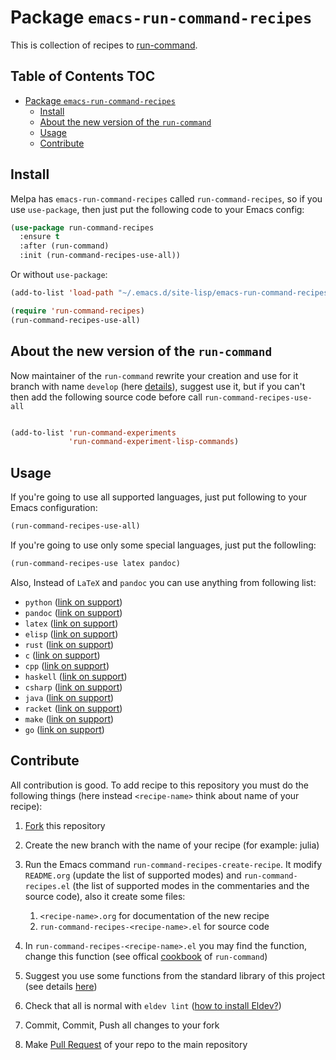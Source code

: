 * Package =emacs-run-command-recipes=
  :PROPERTIES:
  :CUSTOM_ID: package-emacs-run-command-recipes
  :END:
  [[https://melpa.org/#/run-command-recipes][file:https://melpa.org/packages/run-command-recipes-badge.svg]]
  [[file:https://github.com/semenInRussia/emacs-run-command-recipes/actions/workflows/eldev-lint.yml/badge.svg]]

  This is collection of recipes to [[https://github.com/bard/emacs-run-command][run-command]].

** Table of Contents                                                    :TOC:
- [[#package-emacs-run-command-recipes][Package =emacs-run-command-recipes=]]
  - [[#install][Install]]
  - [[#about-the-new-version-of-the-run-command][About the new version of the ~run-command~]]
  - [[#usage][Usage]]
  - [[#contribute][Contribute]]

** Install
   :PROPERTIES:
   :CUSTOM_ID: install
   :END:

   Melpa has =emacs-run-command-recipes= called =run-command-recipes=,
   so if you use =use-package=, then just put the following code to
   your Emacs config:

   #+BEGIN_SRC emacs-lisp
     (use-package run-command-recipes
       :ensure t
       :after (run-command)
       :init (run-command-recipes-use-all))
   #+END_SRC

   Or without =use-package=:

   #+BEGIN_SRC emacs-lisp
     (add-to-list 'load-path "~/.emacs.d/site-lisp/emacs-run-command-recipes")

     (require 'run-command-recipes)
     (run-command-recipes-use-all)
   #+END_SRC

** About the new version of the ~run-command~

Now maintainer of the ~run-command~ rewrite your creation and use for
it branch with name ~develop~ (here [[https://bard.github.io/emacs-run-command/][details]]), suggest use it, but if
you can't then add the following source code before call ~run-command-recipes-use-all~

#+BEGIN_src emacs-lisp

  (add-to-list 'run-command-experiments
               'run-command-experiment-lisp-commands)

#+END_src

** Usage
   :PROPERTIES:
   :CUSTOM_ID: usage
   :END:

   If you're going to use all supported languages, just put following
   to your Emacs configuration:

   #+begin_src emacs-lisp
     (run-command-recipes-use-all)
   #+end_src

   If you're going to use only some special languages, just put
   the followIing:

   #+begin_src emacs-lisp
     (run-command-recipes-use latex pandoc)
   #+end_src

   Also, Instead of =LaTeX= and =pandoc= you can use anything from
   following list:

- =python= ([[file:docs/python.org][link on support]])
- =pandoc= ([[file:docs/pandoc.org][link on support]])
- =latex= ([[file:docs/latex.org][link on support]])
- =elisp= ([[file:docs/elisp.org][link on support]])
- =rust= ([[file:docs/rust.org][link on support]])
- =c= ([[file:docs/c.org][link on support]])
- =cpp= ([[file:docs/cpp.org][link on support]])
- =haskell= ([[file:docs/haskell.org][link on support]])
- =csharp= ([[file:docs/csharp.org][link on support]])
- =java= ([[file:docs/java.org][link on support]])
- =racket= ([[file:docs/racket.org][link on support]])
- =make= ([[file:docs/make.org][link on support]])
- =go= ([[file:docs/go.org][link on support]])

** Contribute
:PROPERTIES:
:CUSTOM_ID: contribute
:END:

All contribution is good.  To add recipe to this repository you must do the following things (here instead =<recipe-name>= think about name of your recipe):

1. [[https://docs.github.com/en/get-started/quickstart/fork-a-repo][Fork]] this repository
2. Create the new branch with the name of your recipe (for example: julia)
3. Run the Emacs command =run-command-recipes-create-recipe=.  It modify =README.org= (update the list of supported modes) and =run-command-recipes.el= (the list of supported modes in the commentaries and the source code), also it create some files:

   1. =<recipe-name>.org= for documentation of the new recipe
   2. =run-command-recipes-<recipe-name>.el= for source code

4. In =run-command-recipes-<recipe-name>.el= you may find the function, change this function (see offical [[https://github.com/bard/emacs-run-command#cookbook][cookbook]] of =run-command=)
5. Suggest you use some functions from the standard library of this project (see details [[file:docs/lib.org][here]])
6. Check that all is normal with =eldev lint= ([[https://doublep.github.io/eldev/#installation][how to install Eldev?]])
7. Commit, Commit, Push all changes to your fork
8. Make [[https://docs.github.com/en/pull-requests/collaborating-with-pull-requests/proposing-changes-to-your-work-with-pull-requests/about-pull-requests][Pull Request]] of your repo to the main repository
